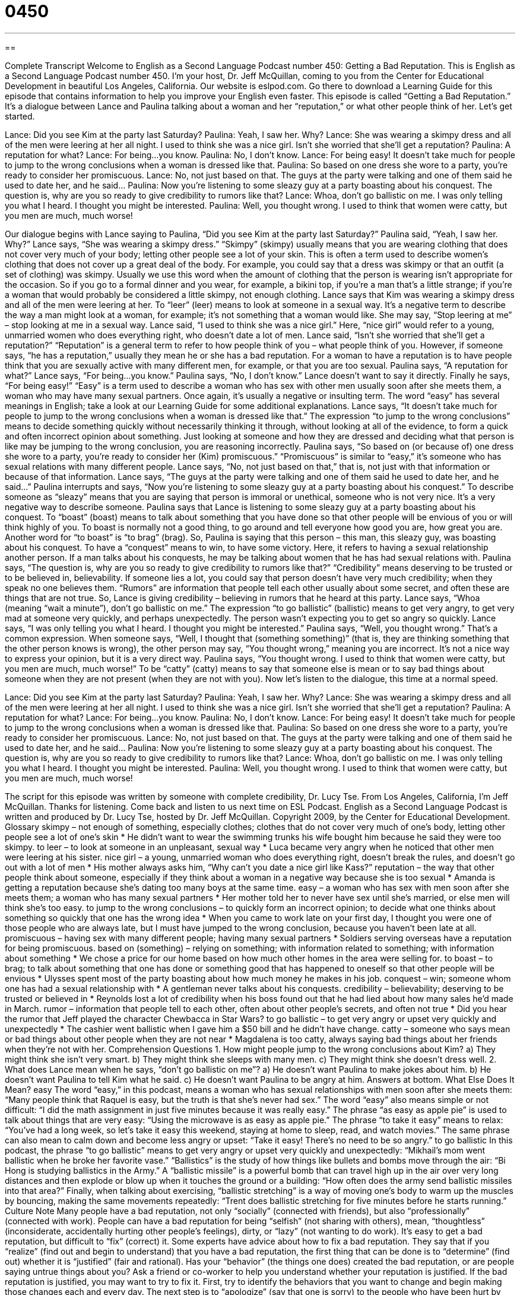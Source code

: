 = 0450
:toc: left
:toclevels: 3
:sectnums:
:stylesheet: ../../../myAdocCss.css

'''

== 

Complete Transcript
Welcome to English as a Second Language Podcast number 450: Getting a Bad Reputation.
This is English as a Second Language Podcast number 450. I’m your host, Dr. Jeff McQuillan, coming to you from the Center for Educational Development in beautiful Los Angeles, California.
Our website is eslpod.com. Go there to download a Learning Guide for this episode that contains information to help you improve your English even faster.
This episode is called “Getting a Bad Reputation.” It’s a dialogue between Lance and Paulina talking about a woman and her “reputation,” or what other people think of her. Let’s get started.
[start of dialogue]
Lance: Did you see Kim at the party last Saturday?
Paulina: Yeah, I saw her. Why?
Lance: She was wearing a skimpy dress and all of the men were leering at her all night. I used to think she was a nice girl. Isn’t she worried that she’ll get a reputation?
Paulina: A reputation for what?
Lance: For being…you know.
Paulina: No, I don’t know.
Lance: For being easy! It doesn’t take much for people to jump to the wrong conclusions when a woman is dressed like that.
Paulina: So based on one dress she wore to a party, you’re ready to consider her promiscuous.
Lance: No, not just based on that. The guys at the party were talking and one of them said he used to date her, and he said…
Paulina: Now you’re listening to some sleazy guy at a party boasting about his conquest. The question is, why are you so ready to give credibility to rumors like that?
Lance: Whoa, don’t go ballistic on me. I was only telling you what I heard. I thought you might be interested.
Paulina: Well, you thought wrong. I used to think that women were catty, but you men are much, much worse!
[end of dialogue]
Our dialogue begins with Lance saying to Paulina, “Did you see Kim at the party last Saturday?” Paulina said, “Yeah, I saw her. Why?” Lance says, “She was wearing a skimpy dress.” “Skimpy” (skimpy) usually means that you are wearing clothing that does not cover very much of your body; letting other people see a lot of your skin. This is often a term used to describe women’s clothing that does not cover up a great deal of the body. For example, you could say that a dress was skimpy or that an outfit (a set of clothing) was skimpy. Usually we use this word when the amount of clothing that the person is wearing isn’t appropriate for the occasion. So if you go to a formal dinner and you wear, for example, a bikini top, if you’re a man that’s a little strange; if you’re a woman that would probably be considered a little skimpy, not enough clothing.
Lance says that Kim was wearing a skimpy dress and all of the men were leering at her. To “leer” (leer) means to look at someone in a sexual way. It’s a negative term to describe the way a man might look at a woman, for example; it’s not something that a woman would like. She may say, “Stop leering at me” – stop looking at me in a sexual way.
Lance said, “I used to think she was a nice girl.” Here, “nice girl” would refer to a young, unmarried women who does everything right, who doesn’t date a lot of men. Lance said, “Isn’t she worried that she’ll get a reputation?” “Reputation” is a general term to refer to how people think of you – what people think of you. However, if someone says, “he has a reputation,” usually they mean he or she has a bad reputation. For a woman to have a reputation is to have people think that you are sexually active with many different men, for example, or that you are too sexual.
Paulina says, “A reputation for what?” Lance says, “For being…you know.” Paulina says, “No, I don’t know.” Lance doesn’t want to say it directly. Finally he says, “For being easy!” “Easy” is a term used to describe a woman who has sex with other men usually soon after she meets them, a woman who may have many sexual partners. Once again, it’s usually a negative or insulting term. The word “easy” has several meanings in English; take a look at our Learning Guide for some additional explanations.
Lance says, “It doesn’t take much for people to jump to the wrong conclusions when a woman is dressed like that.” The expression “to jump to the wrong conclusions” means to decide something quickly without necessarily thinking it through, without looking at all of the evidence, to form a quick and often incorrect opinion about something. Just looking at someone and how they are dressed and deciding what that person is like may be jumping to the wrong conclusion, you are reasoning incorrectly.
Paulina says, “So based on (or because of) one dress she wore to a party, you’re ready to consider her (Kim) promiscuous.” “Promiscuous” is similar to “easy,” it’s someone who has sexual relations with many different people. Lance says, “No, not just based on that,” that is, not just with that information or because of that information. Lance says, “The guys at the party were talking and one of them said he used to date her, and he said…” Paulina interrupts and says, “Now you’re listening to some sleazy guy at a party boasting about his conquest.” To describe someone as “sleazy” means that you are saying that person is immoral or unethical, someone who is not very nice. It’s a very negative way to describe someone.
Paulina says that Lance is listening to some sleazy guy at a party boasting about his conquest. To “boast” (boast) means to talk about something that you have done so that other people will be envious of you or will think highly of you. To boast is normally not a good thing, to go around and tell everyone how good you are, how great you are. Another word for “to boast” is “to brag” (brag). So, Paulina is saying that this person – this man, this sleazy guy, was boasting about his conquest. To have a “conquest” means to win, to have some victory. Here, it refers to having a sexual relationship another person. If a man talks about his conquests, he may be talking about women that he has had sexual relations with. Paulina says, “The question is, why are you so ready to give credibility to rumors like that?” “Credibility” means deserving to be trusted or to be believed in, believability. If someone lies a lot, you could say that person doesn’t have very much credibility; when they speak no one believes them. “Rumors” are information that people tell each other usually about some secret, and often these are things that are not true.
So, Lance is giving credibility – believing in rumors that he heard at this party. Lance says, “Whoa (meaning “wait a minute”), don’t go ballistic on me.” The expression “to go ballistic” (ballistic) means to get very angry, to get very mad at someone very quickly, and perhaps unexpectedly. The person wasn’t expecting you to get so angry so quickly. Lance says, “I was only telling you what I heard. I thought you might be interested.” Paulina says, “Well, you thought wrong.” That’s a common expression. When someone says, “Well, I thought that (something something)” (that is, they are thinking something that the other person knows is wrong), the other person may say, “You thought wrong,” meaning you are incorrect. It’s not a nice way to express your opinion, but it is a very direct way. Paulina says, “You thought wrong. I used to think that women were catty, but you men are much, much worse!” To be “catty” (catty) means to say that someone else is mean or to say bad things about someone when they are not present (when they are not with you).
Now let’s listen to the dialogue, this time at a normal speed.
[start of dialogue]
Lance: Did you see Kim at the party last Saturday?
Paulina: Yeah, I saw her. Why?
Lance: She was wearing a skimpy dress and all of the men were leering at her all night. I used to think she was a nice girl. Isn’t she worried that she’ll get a reputation?
Paulina: A reputation for what?
Lance: For being…you know.
Paulina: No, I don’t know.
Lance: For being easy! It doesn’t take much for people to jump to the wrong conclusions when a woman is dressed like that.
Paulina: So based on one dress she wore to a party, you’re ready to consider her promiscuous.
Lance: No, not just based on that. The guys at the party were talking and one of them said he used to date her, and he said…
Paulina: Now you’re listening to some sleazy guy at a party boasting about his conquest. The question is, why are you so ready to give credibility to rumors like that?
Lance: Whoa, don’t go ballistic on me. I was only telling you what I heard. I thought you might be interested.
Paulina: Well, you thought wrong. I used to think that women were catty, but you men are much, much worse!
[end of dialogue]
The script for this episode was written by someone with complete credibility, Dr. Lucy Tse.
From Los Angeles, California, I’m Jeff McQuillan. Thanks for listening. Come back and listen to us next time on ESL Podcast.
English as a Second Language Podcast is written and produced by Dr. Lucy Tse, hosted by Dr. Jeff McQuillan. Copyright 2009, by the Center for Educational Development.
Glossary
skimpy – not enough of something, especially clothes; clothes that do not cover very much of one’s body, letting other people see a lot of one’s skin
* He didn’t want to wear the swimming trunks his wife bought him because he said they were too skimpy.
to leer – to look at someone in an unpleasant, sexual way
* Luca became very angry when he noticed that other men were leering at his sister.
nice girl – a young, unmarried woman who does everything right, doesn’t break the rules, and doesn’t go out with a lot of men
* His mother always asks him, “Why can’t you date a nice girl like Kass?”
reputation – the way that other people think about someone, especially if they think about a woman in a negative way because she is too sexual
* Amanda is getting a reputation because she’s dating too many boys at the same time.
easy – a woman who has sex with men soon after she meets them; a woman who has many sexual partners
* Her mother told her to never have sex until she’s married, or else men will think she’s too easy.
to jump to the wrong conclusions – to quickly form an incorrect opinion; to decide what one thinks about something so quickly that one has the wrong idea
* When you came to work late on your first day, I thought you were one of those people who are always late, but I must have jumped to the wrong conclusion, because you haven’t been late at all.
promiscuous – having sex with many different people; having many sexual partners
* Soldiers serving overseas have a reputation for being promiscuous.
based on (something) – relying on something; with information related to something; with information about something
* We chose a price for our home based on how much other homes in the area were selling for.
to boast – to brag; to talk about something that one has done or something good that has happened to oneself so that other people will be envious
* Ulysses spent most of the party boasting about how much money he makes in his job.
conquest – win; someone whom one has had a sexual relationship with
* A gentleman never talks about his conquests.
credibility – believability; deserving to be trusted or believed in
* Reynolds lost a lot of credibility when his boss found out that he had lied about how many sales he’d made in March.
rumor – information that people tell to each other, often about other people’s secrets, and often not true
* Did you hear the rumor that Jeff played the character Chewbacca in Star Wars?
to go ballistic – to get very angry or upset very quickly and unexpectedly
* The cashier went ballistic when I gave him a $50 bill and he didn’t have change.
catty – someone who says mean or bad things about other people when they are not near
* Magdalena is too catty, always saying bad things about her friends when they’re not with her.
Comprehension Questions
1. How might people jump to the wrong conclusions about Kim?
a) They might think she isn’t very smart.
b) They might think she sleeps with many men.
c) They might think she doesn’t dress well.
2. What does Lance mean when he says, “don’t go ballistic on me”?
a) He doesn’t want Paulina to make jokes about him.
b) He doesn’t want Paulina to tell Kim what he said.
c) He doesn’t want Paulina to be angry at him.
Answers at bottom.
What Else Does It Mean?
easy
The word “easy,” in this podcast, means a woman who has sexual relationships with men soon after she meets them: “Many people think that Raquel is easy, but the truth is that she’s never had sex.” The word “easy” also means simple or not difficult: “I did the math assignment in just five minutes because it was really easy.” The phrase “as easy as apple pie” is used to talk about things that are very easy: “Using the microwave is as easy as apple pie.” The phrase “to take it easy” means to relax: “You’ve had a long week, so let’s take it easy this weekend, staying at home to sleep, read, and watch movies.” The same phrase can also mean to calm down and become less angry or upset: “Take it easy! There’s no need to be so angry.”
to go ballistic
In this podcast, the phrase “to go ballistic” means to get very angry or upset very quickly and unexpectedly: “Mikhail’s mom went ballistic when he broke her favorite vase.” “Ballistics” is the study of how things like bullets and bombs move through the air: “Bi Hong is studying ballistics in the Army.” A “ballistic missile” is a powerful bomb that can travel high up in the air over very long distances and then explode or blow up when it touches the ground or a building: “How often does the army send ballistic missiles into that area?” Finally, when talking about exercising, “ballistic stretching” is a way of moving one’s body to warm up the muscles by bouncing, making the same movements repeatedly: “Trent does ballistic stretching for five minutes before he starts running.”
Culture Note
Many people have a bad reputation, not only “socially” (connected with friends), but also “professionally” (connected with work). People can have a bad reputation for being “selfish” (not sharing with others), mean, “thoughtless” (inconsiderate, accidentally hurting other people’s feelings), dirty, or “lazy” (not wanting to do work). It’s easy to get a bad reputation, but difficult to “fix” (correct) it.
Some experts have advice about how to fix a bad reputation. They say that if you “realize” (find out and begin to understand) that you have a bad reputation, the first thing that can be done is to “determine” (find out) whether it is “justified” (fair and rational). Has your “behavior” (the things one does) created the bad reputation, or are people saying untrue things about you? Ask a friend or co-worker to help you understand whether your reputation is justified.
If the bad reputation is justified, you may want to try to fix it. First, try to identify the behaviors that you want to change and begin making those changes each and every day. The next step is to “apologize” (say that one is sorry) to the people who have been hurt by your behavior. If you have a reputation for being lazy, apologize to your co-workers who have had to work harder because you weren’t doing your part of the work. Then tell your co-workers that you’re trying to change and ask them for their “support” (help).
If the bad reputation is “unjustified” (not fair; irrational), then it’s important to learn why you have that reputation. Has someone been “gossiping” (saying things that are not true about a person when he or she isn’t near) about you? If so, speak with that person and calmly discuss it. Once you have “confronted” (spoken directly with) the gossiper, he or she will probably stop saying those things and your reputation should “improve” (get better).
Comprehension Answers
1 - b
2 - c